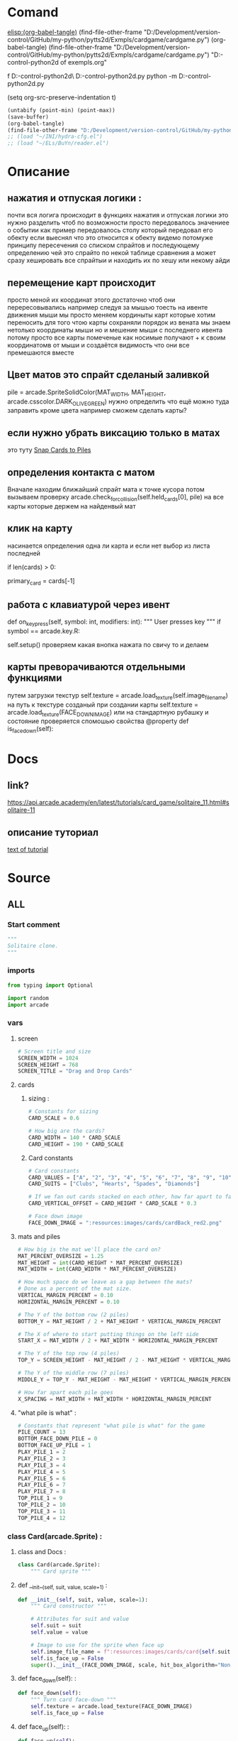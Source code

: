 #+BRAIN_FRIENDS: index

#+BRAIN_PARENTS: List%20of%20exempls

* Comand 
[[elisp:(org-babel-tangle)]]
(find-file-other-frame "D:/Development/version-control/GitHub/my-python/pytts2d/Exmpls/cardgame/cardgame.py")
(org-babel-tangle)
(find-file-other-frame "D:/Development/version-control/GitHub/my-python/pytts2d/Exmpls/cardgame/cardgame.py")
"D:\Development\version-control\GitHub\My-python\pytts2d\DOCs\Brain\List of exempls.org" 

f D:\Development\version-control\GitHub\My-python\pytts2d\Exmpls\cardgame\
D:\Development\version-control\GitHub\My-python\pytts2d\Exmpls\cardgame\cardgame.py 
python -m D:\Development\version-control\GitHub\My-python\pytts2d\Exmpls\cardgame\cardgame.py 

(setq org-src-preserve-indentation t)
#+begin_src emacs-lisp :results output silent :tangle no
(untabify (point-min) (point-max))
(save-buffer)
(org-babel-tangle)
(find-file-other-frame "D:/Development/version-control/GitHub/my-python/pytts2d/Exmpls/cardgame/cardgame.py")
;; (load "~/INI/hydra-cfg.el")
;; (load "~/ELs/BuYn/reader.el")
 #+end_src

* Описание
** нажатия и отпуская логики : 
почти вся логига происходит в функциях
нажатия и отпуская логики
это нужно разделить
чтоб по возможности просто передовалось значениее о событии
как пример передовалось столу который передовал его обекту
если выеснял что это относится к обекту
видемо потомуже принципу пересечения со списком спрайтов
и последующему определению чей это спрайто
по некой таблице сравнения
а может сразу хешировать все спрайтыи
и находить их по хешу или некому айди
** перемещение карт происходит
просто меной их координат
этого достаточно чтоб они перересовывались
например следуя за мышью
тоесть на ивенте движения мыши
мы просто меняем кординыты карт которые хотим переносить
для того чтою карты сохраняли порядок
из вената мы знаем нетолько координаты мыши но и мешение мыши
с последнего ивента
потому просто все карты помеченые как носимые
получают + к своим координатомв от мыши
и создаётся видимость что они все премешаются вместе
** Цвет матов это спрайт сделаный заливкой
pile = arcade.SpriteSolidColor(MAT_WIDTH, MAT_HEIGHT, arcade.csscolor.DARK_OLIVE_GREEN)
нужно определить что ещё можно туда заправить кроме цвета
например сможем сделать карты?
** если нужно убрать виксацию только в матах 
это туту
[[file:d:/Development/lisp/Dropbox/orgs/capture/Necroteuch/Org-Log/2023-08-07-pytts2d-sprint00.org::*Snap Cards to Piles][Snap Cards to Piles]]
** определения контакта с матом 
Вначале находим ближайший спрайт мата к точке кусора
потом вызываем проверку  
arcade.check_for_collision(self.held_cards[0], pile)
на все карты которые держем на найденвый мат
** клик на карту  
насинается определения одна ли карта
и если нет выбор из листа последней
        # Have we clicked on a card?
        if len(cards) > 0:
            # Might be a stack of cards, get the top one
            primary_card = cards[-1]
** работа с клавиатурой через ивент
    def on_key_press(self, symbol: int, modifiers: int):
        """ User presses key """
        if symbol == arcade.key.R:
            # Restart
            self.setup()
  проверяем какая внопка нажата по свичу то и делаем

** карты преворачиваются отдельными функциями 
путем загрузки текстур
        self.texture = arcade.load_texture(self.image_file_name)
        на путь к текстуре созданый при создании карты
        self.texture = arcade.load_texture(FACE_DOWN_IMAGE)
        или на стандартную рубашку
   и состояние проверяется спомошью свойства
    @property
    def is_face_down(self):
* Docs 
** link?
https://api.arcade.academy/en/latest/tutorials/card_game/solitaire_11.html#solitaire-11
** описание туториал 
[[file:d:/Development/lisp/Dropbox/orgs/capture/Necroteuch/Org-Log/2023-08-07-pytts2d-sprint00.org::*text of tutorial][text of tutorial]]
* Source
:PROPERTIES:
:header-args: :tangle  "D:/Development/version-control/GitHub/my-python/pytts2d/Exmpls/cardgame/cardgame.py"
:END:
** ALL 
*** Start comment
#+begin_src python 
"""
Solitaire clone.
"""
#+end_src
*** imports 
#+begin_src python
from typing import Optional

import random
import arcade
#+end_src
*** vars 
**** screen
#+begin_src python
# Screen title and size
SCREEN_WIDTH = 1024
SCREEN_HEIGHT = 768
SCREEN_TITLE = "Drag and Drop Cards"
#+end_src
**** cards
***** sizing : 
#+begin_src python
# Constants for sizing
CARD_SCALE = 0.6

# How big are the cards?
CARD_WIDTH = 140 * CARD_SCALE
CARD_HEIGHT = 190 * CARD_SCALE
#+end_src
***** Card constants
#+begin_src python
# Card constants
CARD_VALUES = ["A", "2", "3", "4", "5", "6", "7", "8", "9", "10", "J", "Q", "K"]
CARD_SUITS = ["Clubs", "Hearts", "Spades", "Diamonds"]

# If we fan out cards stacked on each other, how far apart to fan them?
CARD_VERTICAL_OFFSET = CARD_HEIGHT * CARD_SCALE * 0.3

# Face down image
FACE_DOWN_IMAGE = ":resources:images/cards/cardBack_red2.png"
#+end_src

**** mats and piles
#+begin_src python
# How big is the mat we'll place the card on?
MAT_PERCENT_OVERSIZE = 1.25
MAT_HEIGHT = int(CARD_HEIGHT * MAT_PERCENT_OVERSIZE)
MAT_WIDTH = int(CARD_WIDTH * MAT_PERCENT_OVERSIZE)

# How much space do we leave as a gap between the mats?
# Done as a percent of the mat size.
VERTICAL_MARGIN_PERCENT = 0.10
HORIZONTAL_MARGIN_PERCENT = 0.10

# The Y of the bottom row (2 piles)
BOTTOM_Y = MAT_HEIGHT / 2 + MAT_HEIGHT * VERTICAL_MARGIN_PERCENT

# The X of where to start putting things on the left side
START_X = MAT_WIDTH / 2 + MAT_WIDTH * HORIZONTAL_MARGIN_PERCENT

# The Y of the top row (4 piles)
TOP_Y = SCREEN_HEIGHT - MAT_HEIGHT / 2 - MAT_HEIGHT * VERTICAL_MARGIN_PERCENT

# The Y of the middle row (7 piles)
MIDDLE_Y = TOP_Y - MAT_HEIGHT - MAT_HEIGHT * VERTICAL_MARGIN_PERCENT

# How far apart each pile goes
X_SPACING = MAT_WIDTH + MAT_WIDTH * HORIZONTAL_MARGIN_PERCENT
#+end_src
**** "what pile is what" : 
#+begin_src python
# Constants that represent "what pile is what" for the game
PILE_COUNT = 13
BOTTOM_FACE_DOWN_PILE = 0
BOTTOM_FACE_UP_PILE = 1
PLAY_PILE_1 = 2
PLAY_PILE_2 = 3
PLAY_PILE_3 = 4
PLAY_PILE_4 = 5
PLAY_PILE_5 = 6
PLAY_PILE_6 = 7
PLAY_PILE_7 = 8
TOP_PILE_1 = 9
TOP_PILE_2 = 10
TOP_PILE_3 = 11
TOP_PILE_4 = 12

#+end_src

*** class Card(arcade.Sprite) : 
**** class and Docs : 
#+begin_src python
class Card(arcade.Sprite):
    """ Card sprite """
#+end_src
**** def __init__(self, suit, value, scale=1) : 
    #+begin_src python
    def __init__(self, suit, value, scale=1):
        """ Card constructor """

        # Attributes for suit and value
        self.suit = suit
        self.value = value

        # Image to use for the sprite when face up
        self.image_file_name = f":resources:images/cards/card{self.suit}{self.value}.png"
        self.is_face_up = False
        super().__init__(FACE_DOWN_IMAGE, scale, hit_box_algorithm="None")

#+end_src
**** def face_down(self): : 
    #+begin_src python
    def face_down(self):
        """ Turn card face-down """
        self.texture = arcade.load_texture(FACE_DOWN_IMAGE)
        self.is_face_up = False

#+end_src
**** def face_up(self): : 
    #+begin_src python
    def face_up(self):
        """ Turn card face-up """
        self.texture = arcade.load_texture(self.image_file_name)
        self.is_face_up = True

    #+end_src
**** @property def is_face_down(self): : 
    #+begin_src python
    @property
    def is_face_down(self):
        """ Is this card face down? """
        return not self.is_face_up

#+end_src
*** class MyGame(arcade.Window): : 
**** class and doc
#+begin_src python

class MyGame(arcade.Window):
    """ Main application class. """
#+end_src

**** def __init__(self): : 
    #+begin_src python
    def __init__(self):
        super().__init__(SCREEN_WIDTH, SCREEN_HEIGHT, SCREEN_TITLE)
        # Sprite list with all the cards, no matter what pile they are in.
        self.card_list: Optional[arcade.SpriteList] = None
        arcade.set_background_color(arcade.color.AMAZON)
        # List of cards we are dragging with the mouse
        self.held_cards = None
        # Original location of cards we are dragging with the mouse in case
        # they have to go back.
        self.held_cards_original_position = None
        # Sprite list with all the mats tha cards lay on.
        self.pile_mat_list = None
        # Create a list of lists, each holds a pile of cards.
        self.piles = None

#+end_src
**** def setup(self) : 
***** def and docs
    #+begin_src python
    def setup(self):
        """ Set up the game here. Call this function to restart the game. """
        #+end_src
***** card position 
    #+begin_src python
        # List of cards we are dragging with the mouse
        self.held_cards = []
        # Original location of cards we are dragging with the mouse in case
        # they have to go back.
        self.held_cards_original_position = []
#+end_src
***** mats setup 
        #+begin_src python
        # ---  Create the mats the cards go on.
        # Sprite list with all the mats tha cards lay on.
        self.pile_mat_list: arcade.SpriteList = arcade.SpriteList()
        # Create the mats for the bottom face down and face up piles
        pile = arcade.SpriteSolidColor(MAT_WIDTH, MAT_HEIGHT, arcade.csscolor.DARK_OLIVE_GREEN)
        pile.position = START_X, BOTTOM_Y
        self.pile_mat_list.append(pile)

        pile = arcade.SpriteSolidColor(MAT_WIDTH, MAT_HEIGHT, arcade.csscolor.DARK_OLIVE_GREEN)
        pile.position = START_X + X_SPACING, BOTTOM_Y
        self.pile_mat_list.append(pile)

        # Create the seven middle piles
        for i in range(7):
            pile = arcade.SpriteSolidColor(MAT_WIDTH, MAT_HEIGHT, arcade.csscolor.DARK_OLIVE_GREEN)
            pile.position = START_X + i * X_SPACING, MIDDLE_Y
            self.pile_mat_list.append(pile)

        # Create the top "play" piles
        for i in range(4):
            pile = arcade.SpriteSolidColor(MAT_WIDTH, MAT_HEIGHT, arcade.csscolor.DARK_OLIVE_GREEN)
            pile.position = START_X + i * X_SPACING, TOP_Y
            self.pile_mat_list.append(pile)

        #+end_src
***** Create, shuffle, and deal the cards : 
        #+begin_src python
        # --- Create, shuffle, and deal the cards

        # Sprite list with all the cards, no matter what pile they are in.
        self.card_list = arcade.SpriteList()

        # Create every card
        for card_suit in CARD_SUITS:
            for card_value in CARD_VALUES:
                card = Card(card_suit, card_value, CARD_SCALE)
                card.position = START_X, BOTTOM_Y
                self.card_list.append(card)

        # Shuffle the cards
        for pos1 in range(len(self.card_list)):
            pos2 = random.randrange(len(self.card_list))
            self.card_list.swap(pos1, pos2)

        # Create a list of lists, each holds a pile of cards.
        self.piles = [[] for _ in range(PILE_COUNT)]

        # Put all the cards in the bottom face-down pile
        for card in self.card_list:
            self.piles[BOTTOM_FACE_DOWN_PILE].append(card)

        # - Pull from that pile into the middle piles, all face-down
        # Loop for each pile
        for pile_no in range(PLAY_PILE_1, PLAY_PILE_7 + 1):
            # Deal proper number of cards for that pile
            for j in range(pile_no - PLAY_PILE_1 + 1):
                # Pop the card off the deck we are dealing from
                card = self.piles[BOTTOM_FACE_DOWN_PILE].pop()
                # Put in the proper pile
                self.piles[pile_no].append(card)
                # Move card to same position as pile we just put it in
                card.position = self.pile_mat_list[pile_no].position
                # Put on top in draw order
                self.pull_to_top(card)

        # Flip up the top cards
        for i in range(PLAY_PILE_1, PLAY_PILE_7 + 1):
            self.piles[i][-1].face_up()

        #+end_src
**** def on_draw : 
    #+begin_src python
    def on_draw(self):
        """ Render the screen. """
        # Clear the screen
        self.clear()
        # Draw the mats the cards go on to
        self.pile_mat_list.draw()
        # Draw the cards
        self.card_list.draw()

#+end_src
**** def pull_to_top(self, card: arcade.Sprite) : 
    #+begin_src python
    def pull_to_top(self, card: arcade.Sprite):
        """ Pull card to top of rendering order (last to render, looks on-top) """
        # Remove, and append to the end
        self.card_list.remove(card)
        self.card_list.append(card)

#+end_src
**** def on_key_press(self, symbol: int, modifiers: int) : 
    #+begin_src python
    def on_key_press(self, symbol: int, modifiers: int):
        """ User presses key """
        if symbol == arcade.key.R:
            # Restart
            self.setup()

#+end_src
**** def on_mouse_press(self, x, y, button, key_modifiers): : 
***** def : 
    #+begin_src python
    def on_mouse_press(self, x, y, button, key_modifiers):
        """ Called when the user presses a mouse button. """
#+end_src
***** Have we clicked on a card? : 
    #+begin_src python
        # Get list of cards we've clicked on
        cards = arcade.get_sprites_at_point((x, y), self.card_list)
        # Have we clicked on a card?
        if len(cards) > 0:
            # Might be a stack of cards, get the top one
            primary_card = cards[-1]
            assert isinstance(primary_card, Card)
            # Figure out what pile the card is in
            pile_index = self.get_pile_for_card(primary_card)
            # Are we clicking on the bottom deck, to flip three cards?
            if pile_index == BOTTOM_FACE_DOWN_PILE:
                # Flip three cards
                for i in range(3):
                    # If we ran out of cards, stop
                    if len(self.piles[BOTTOM_FACE_DOWN_PILE]) == 0:
                        break
                    # Get top card
                    card = self.piles[BOTTOM_FACE_DOWN_PILE][-1]
                    # Flip face up
                    card.face_up()
                    # Move card position to bottom-right face up pile
                    card.position = self.pile_mat_list[BOTTOM_FACE_UP_PILE].position
                    # Remove card from face down pile
                    self.piles[BOTTOM_FACE_DOWN_PILE].remove(card)
                    # Move card to face up list
                    self.piles[BOTTOM_FACE_UP_PILE].append(card)
                    # Put on top draw-order wise
                    self.pull_to_top(card)
            elif primary_card.is_face_down:
                # Is the card face down? In one of those middle 7 piles? Then flip up
                primary_card.face_up()
            else:
                # All other cases, grab the face-up card we are clicking on
                self.held_cards = [primary_card]
                # Save the position
                self.held_cards_original_position = [self.held_cards[0].position]
                # Put on top in drawing order
                self.pull_to_top(self.held_cards[0])
                # Is this a stack of cards? If so, grab the other cards too
                card_index = self.piles[pile_index].index(primary_card)
                for i in range(card_index + 1, len(self.piles[pile_index])):
                    card = self.piles[pile_index][i]
                    self.held_cards.append(card)
                    self.held_cards_original_position.append(card.position)
                    self.pull_to_top(card)
#+end_src
***** Click on a mat instead of a card? : 
    #+begin_src python
        else:
            # Click on a mat instead of a card?
            mats = arcade.get_sprites_at_point((x, y), self.pile_mat_list)
            if len(mats) > 0:
                mat = mats[0]
                mat_index = self.pile_mat_list.index(mat)
                # Is it our turned over flip mat? and no cards on it?
                if mat_index == BOTTOM_FACE_DOWN_PILE and len(self.piles[BOTTOM_FACE_DOWN_PILE]) == 0:
                    # Flip the deck back over so we can restart
                    temp_list = self.piles[BOTTOM_FACE_UP_PILE].copy()
                    for card in reversed(temp_list):
                        card.face_down()
                        self.piles[BOTTOM_FACE_UP_PILE].remove(card)
                        self.piles[BOTTOM_FACE_DOWN_PILE].append(card)
                        card.position = self.pile_mat_list[BOTTOM_FACE_DOWN_PILE].position

#+end_src
**** def remove_card_from_pile(self, card): : 
    #+begin_src python
    def remove_card_from_pile(self, card):
        """ Remove card from whatever pile it was in. """
        for pile in self.piles:
            if card in pile:
                pile.remove(card)
                break

#+end_src
**** def get_pile_for_card(self, card): : 
#+begin_src python
    def get_pile_for_card(self, card):
        """ What pile is this card in? """
        for index, pile in enumerate(self.piles):
            if card in pile:
                return index

#+end_src
**** def move_card_to_new_pile(self, card, pile_index): : 
#+begin_src python
    def move_card_to_new_pile(self, card, pile_index):
        """ Move the card to a new pile """
        self.remove_card_from_pile(card)
        self.piles[pile_index].append(card)

#+end_src
**** def on_mouse_release(self,  : 
***** def : 
    #+begin_src python
    def on_mouse_release(self, x: float, y: float, button: int,
                         modifiers: int):
        """ Called when the user release a mouse button. """
                    #+end_src
***** if we are in contact with the closest pile : 
    #+begin_src python
        # If we don't have any cards, who cares
        if len(self.held_cards) == 0:
            return
        # Find the closest pile, in case we are in contact with more than one
        pile, distance = arcade.get_closest_sprite(self.held_cards[0], self.pile_mat_list)
        reset_position = True
        # See if we are in contact with the closest pile
        if arcade.check_for_collision(self.held_cards[0], pile):
            # What pile is it?
            pile_index = self.pile_mat_list.index(pile)
            #  Is it the same pile we came from?
            if pile_index == self.get_pile_for_card(self.held_cards[0]):
                # If so, who cares. We'll just reset our position.
                pass
            # Is it on a middle play pile?
            elif PLAY_PILE_1 <= pile_index <= PLAY_PILE_7:
                # Are there already cards there?
                if len(self.piles[pile_index]) > 0:
                    # Move cards to proper position
                    top_card = self.piles[pile_index][-1]
                    for i, dropped_card in enumerate(self.held_cards):
                        dropped_card.position = top_card.center_x, \
                                                top_card.center_y - CARD_VERTICAL_OFFSET * (i + 1)
                else:
                    # Are there no cards in the middle play pile?
                    for i, dropped_card in enumerate(self.held_cards):
                        # Move cards to proper position
                        dropped_card.position = pile.center_x, \
                                                pile.center_y - CARD_VERTICAL_OFFSET * i
                for card in self.held_cards:
                    # Cards are in the right position, but we need to move them to the right list
                    self.move_card_to_new_pile(card, pile_index)
                # Success, don't reset position of cards
                reset_position = False
            # Release on top play pile? And only one card held?
            elif TOP_PILE_1 <= pile_index <= TOP_PILE_4 and len(self.held_cards) == 1:
                # Move position of card to pile
                self.held_cards[0].position = pile.position
                # Move card to card list
                for card in self.held_cards:
                    self.move_card_to_new_pile(card, pile_index)
                reset_position = False
#+end_src
***** if not reset_position: : 
    #+begin_src python
        if reset_position:
            # Where-ever we were dropped, it wasn't valid. Reset the each card's position
            # to its original spot.
            for pile_index, card in enumerate(self.held_cards):
                card.position = self.held_cards_original_position[pile_index]
#+end_src
***** Опустошаем руку 
#+begin_src python
        # We are no longer holding cards
        self.held_cards = []

#+end_src
**** def on_mouse_motion(self, x: float, y: float, dx: float, dy: float): : 
    #+begin_src знерщт
    def on_mouse_motion(self, x: float, y: float, dx: float, dy: float):
      """ User moves mouse """
      # If we are holding cards, move them with the mouse
      for card in self.held_cards:
          card.center_x += dx
          card.center_y += dy

    #+end_src
*** main: : 
**** def main(): : 
#+begin_src python

def main():
    """ Main function """
    window = MyGame()
    window.setup()
    arcade.run()

#+end_src
**** if __name__ == "__main__": : 
#+begin_src python

if __name__ == "__main__":
    main()

#+end_src

** Old version03?  
#+begin_src python :tangle no
"""
Solitaire clone.
"""
import arcade

# Screen title and size
SCREEN_WIDTH = 1024
SCREEN_HEIGHT = 768
SCREEN_TITLE = "Drag and Drop Cards"

# Constants for sizing
CARD_SCALE = 0.6

# How big are the cards?
CARD_WIDTH = 140 * CARD_SCALE
CARD_HEIGHT = 190 * CARD_SCALE

# How big is the mat we'll place the card on?
MAT_PERCENT_OVERSIZE = 1.25
MAT_HEIGHT = int(CARD_HEIGHT * MAT_PERCENT_OVERSIZE)
MAT_WIDTH = int(CARD_WIDTH * MAT_PERCENT_OVERSIZE)

# How much space do we leave as a gap between the mats?
# Done as a percent of the mat size.
VERTICAL_MARGIN_PERCENT = 0.10
HORIZONTAL_MARGIN_PERCENT = 0.10

# The Y of the bottom row (2 piles)
BOTTOM_Y = MAT_HEIGHT / 2 + MAT_HEIGHT * VERTICAL_MARGIN_PERCENT

# The X of where to start putting things on the left side
START_X = MAT_WIDTH / 2 + MAT_WIDTH * HORIZONTAL_MARGIN_PERCENT

# Card constants
CARD_VALUES = ["A", "2", "3", "4", "5", "6", "7", "8", "9", "10", "J", "Q", "K"]
CARD_SUITS = ["Clubs", "Hearts", "Spades", "Diamonds"]


class Card(arcade.Sprite):
    """ Card sprite """

    def __init__(self, suit, value, scale=1):
        """ Card constructor """

        # Attributes for suit and value
        self.suit = suit
        self.value = value

        # Image to use for the sprite when face up
        self.image_file_name = f":resources:images/cards/card{self.suit}{self.value}.png"

        # Call the parent
        super().__init__(self.image_file_name, scale, hit_box_algorithm="None")


class MyGame(arcade.Window):
    """ Main application class. """

    def __init__(self):
        super().__init__(SCREEN_WIDTH, SCREEN_HEIGHT, SCREEN_TITLE)

        # Sprite list with all the cards, no matter what pile they are in.
        self.card_list = None

        arcade.set_background_color(arcade.color.AMAZON)

        # List of cards we are dragging with the mouse
        self.held_cards = None

        # Original location of cards we are dragging with the mouse in case
        # they have to go back.
        self.held_cards_original_position = None

    def setup(self):
        """ Set up the game here. Call this function to restart the game. """

        # List of cards we are dragging with the mouse
        self.held_cards = []

        # Original location of cards we are dragging with the mouse in case
        # they have to go back.
        self.held_cards_original_position = []

        # Sprite list with all the cards, no matter what pile they are in.
        self.card_list = arcade.SpriteList()

        # Create every card
        for card_suit in CARD_SUITS:
            for card_value in CARD_VALUES:
                card = Card(card_suit, card_value, CARD_SCALE)
                card.position = START_X, BOTTOM_Y
                self.card_list.append(card)

    def on_draw(self):
        """ Render the screen. """
        # Clear the screen
        self.clear()

        # Draw the cards
        self.card_list.draw()

    def pull_to_top(self, card: arcade.Sprite):
        """ Pull card to top of rendering order (last to render, looks on-top) """

        # Remove, and append to the end
        self.card_list.remove(card)
        self.card_list.append(card)

    def on_mouse_press(self, x, y, button, key_modifiers):
        """ Called when the user presses a mouse button. """

        # Get list of cards we've clicked on
        cards = arcade.get_sprites_at_point((x, y), self.card_list)

        # Have we clicked on a card?
        if len(cards) > 0:

            # Might be a stack of cards, get the top one
            primary_card = cards[-1]

            # All other cases, grab the face-up card we are clicking on
            self.held_cards = [primary_card]
            # Save the position
            self.held_cards_original_position = [self.held_cards[0].position]
            # Put on top in drawing order
            self.pull_to_top(self.held_cards[0])

    def on_mouse_release(self, x: float, y: float, button: int,
                         modifiers: int):
        """ Called when the user presses a mouse button. """

        # If we don't have any cards, who cares
        if len(self.held_cards) == 0:
            return

        # We are no longer holding cards
        self.held_cards = []

    def on_mouse_motion(self, x: float, y: float, dx: float, dy: float):
        """ User moves mouse """

        # If we are holding cards, move them with the mouse
        for card in self.held_cards:
            card.center_x += dx
            card.center_y += dy


def main():
    """ Main function """
    window = MyGame()
    window.setup()
    arcade.run()


if __name__ == "__main__":
    main()
#+end_src

* 2023-08-08 
